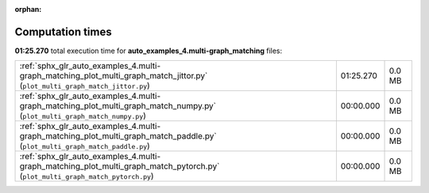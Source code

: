 
:orphan:

.. _sphx_glr_auto_examples_4.multi-graph_matching_sg_execution_times:


Computation times
=================
**01:25.270** total execution time for **auto_examples_4.multi-graph_matching** files:

+--------------------------------------------------------------------------------------------------------------------------------+-----------+--------+
| :ref:`sphx_glr_auto_examples_4.multi-graph_matching_plot_multi_graph_match_jittor.py` (``plot_multi_graph_match_jittor.py``)   | 01:25.270 | 0.0 MB |
+--------------------------------------------------------------------------------------------------------------------------------+-----------+--------+
| :ref:`sphx_glr_auto_examples_4.multi-graph_matching_plot_multi_graph_match_numpy.py` (``plot_multi_graph_match_numpy.py``)     | 00:00.000 | 0.0 MB |
+--------------------------------------------------------------------------------------------------------------------------------+-----------+--------+
| :ref:`sphx_glr_auto_examples_4.multi-graph_matching_plot_multi_graph_match_paddle.py` (``plot_multi_graph_match_paddle.py``)   | 00:00.000 | 0.0 MB |
+--------------------------------------------------------------------------------------------------------------------------------+-----------+--------+
| :ref:`sphx_glr_auto_examples_4.multi-graph_matching_plot_multi_graph_match_pytorch.py` (``plot_multi_graph_match_pytorch.py``) | 00:00.000 | 0.0 MB |
+--------------------------------------------------------------------------------------------------------------------------------+-----------+--------+
